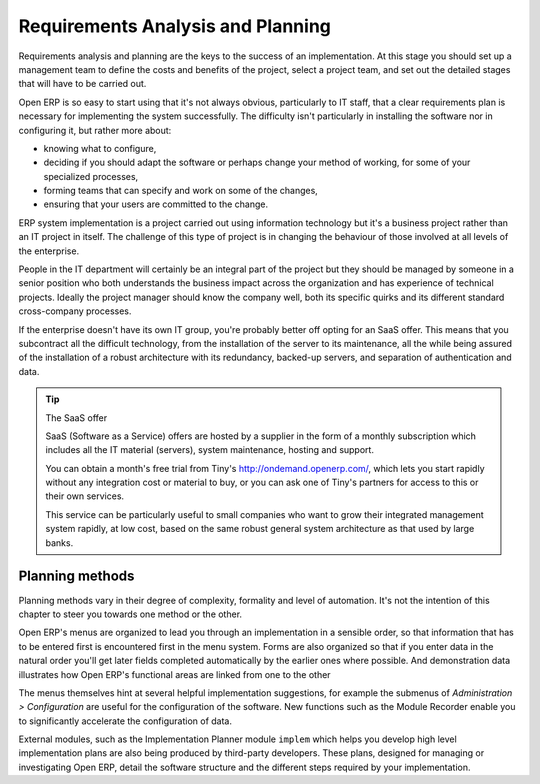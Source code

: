 
Requirements Analysis and Planning
===================================

Requirements analysis and planning are the keys to the success of an implementation. At this stage you should set up a management team to define the costs and benefits of the project, select a project team, and set out the detailed stages that will have to be carried out.

Open ERP is so easy to start using that it's not always obvious, particularly to IT staff, that a clear requirements plan is necessary for implementing the system successfully. The difficulty isn't particularly in installing the software nor in configuring it, but rather more about:

* knowing what to configure,

* deciding if you should adapt the software or perhaps change your method of working, for some of your specialized processes,

* forming teams that can specify and work on some of the changes,

* ensuring that your users are committed to the change.

ERP system implementation is a project carried out using information technology but it's a business project rather than an IT project in itself. The challenge of this type of project is in changing the behaviour of those involved at all levels of the enterprise. 

People in the IT department will certainly be an integral part of the project but they should be managed by someone in a senior position who both understands the business impact across the organization and has experience of technical projects. Ideally the project manager should know the company well, both its specific quirks and its different standard cross-company processes.

If the enterprise doesn't have its own IT group, you're probably better off opting for an SaaS offer. This means that you subcontract all the difficult technology, from the installation of the server to its maintenance, all the while being assured of the installation of a robust architecture with its redundancy, backed-up servers, and separation of authentication and data.

.. tip:: The SaaS offer

	SaaS (Software as a Service) offers are hosted by a supplier in the form of a monthly subscription which includes 
	all the IT material (servers), system maintenance, hosting and support.

	You can obtain a month's free trial from Tiny's http://ondemand.openerp.com/, 
	which lets you start rapidly without any integration cost or material to buy, 
	or you can ask one of Tiny's partners for access to this or their own services.

	This service can be particularly useful to small companies who want to grow their integrated management system 
	rapidly, at low cost, based on the same robust general system architecture as that used by large banks.

Planning methods
-----------------

Planning methods vary in their degree of complexity, formality and level of automation. It's not the intention of this chapter to steer you towards one method or the other.

Open ERP's menus are organized to lead you through an implementation in a sensible order, so that information that has to be entered first is encountered first in the menu system. Forms are also organized so that if you enter data in the natural order you'll get later fields completed automatically by the earlier ones where possible. And demonstration data illustrates how Open ERP's functional areas are linked from one to the other

The menus themselves hint at several helpful implementation suggestions, for example the submenus of *Administration > Configuration* are useful for the configuration of the software. New functions such as the Module Recorder enable you to significantly accelerate the configuration of data.

External modules, such as the Implementation Planner module \ ``implem``\   which helps you develop high level implementation plans are also being produced by third-party developers. These plans, designed for managing or investigating Open ERP, detail the software structure and the different steps required by your implementation.



.. Copyright © Open Object Press. All rights reserved.

.. You may take electronic copy of this publication and distribute it if you don't
.. change the content. You can also print a copy to be read by yourself only.

.. We have contracts with different publishers in different countries to sell and
.. distribute paper or electronic based versions of this book (translated or not)
.. in bookstores. This helps to distribute and promote the Open ERP product. It
.. also helps us to create incentives to pay contributors and authors using author
.. rights of these sales.

.. Due to this, grants to translate, modify or sell this book are strictly
.. forbidden, unless Tiny SPRL (representing Open Object Presses) gives you a
.. written authorisation for this.

.. Many of the designations used by manufacturers and suppliers to distinguish their
.. products are claimed as trademarks. Where those designations appear in this book,
.. and Open ERP Press was aware of a trademark claim, the designations have been
.. printed in initial capitals.

.. While every precaution has been taken in the preparation of this book, the publisher
.. and the authors assume no responsibility for errors or omissions, or for damages
.. resulting from the use of the information contained herein.

.. Published by Open ERP Press, Grand Rosière, Belgium

